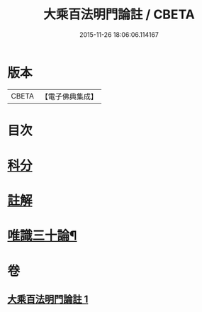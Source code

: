 #+TITLE: 大乘百法明門論註 / CBETA
#+DATE: 2015-11-26 18:06:06.114167
* 版本
 |     CBETA|【電子佛典集成】|

* 目次
* [[file:KR6n0100_001.txt::001-0245a1][科分]]
* [[file:KR6n0100_001.txt::0246a1][註解]]
* [[file:KR6n0100_001.txt::0265a2][唯識三十論¶]]
* 卷
** [[file:KR6n0100_001.txt][大乘百法明門論註 1]]
